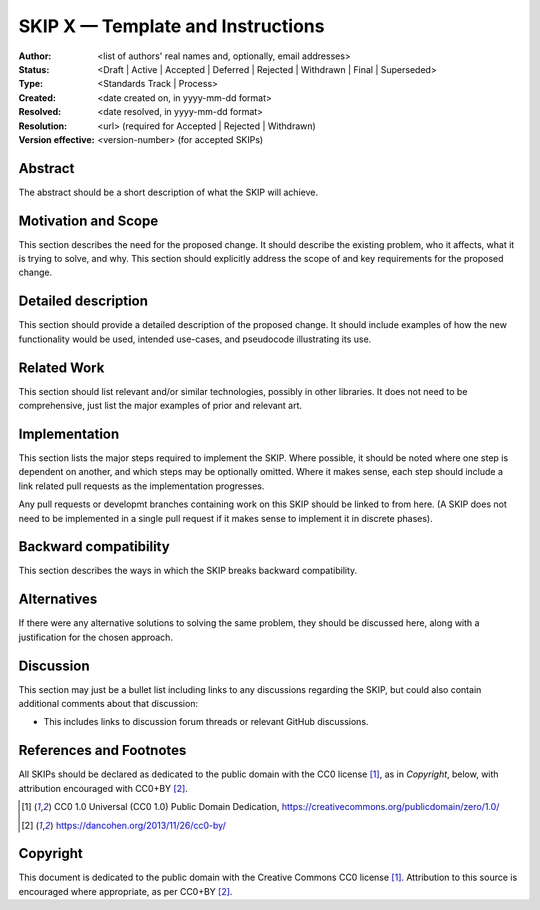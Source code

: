 .. _skip_template:

==================================
SKIP X — Template and Instructions
==================================

:Author: <list of authors' real names and, optionally, email addresses>
:Status: <Draft | Active | Accepted | Deferred | Rejected | Withdrawn |
          Final | Superseded>
:Type: <Standards Track | Process>
:Created: <date created on, in yyyy-mm-dd format>
:Resolved: <date resolved, in yyyy-mm-dd format>
:Resolution: <url> (required for Accepted | Rejected | Withdrawn)
:Version effective: <version-number> (for accepted SKIPs)

Abstract
--------

The abstract should be a short description of what the SKIP will achieve.


Motivation and Scope
--------------------

This section describes the need for the proposed change. It should describe the
existing problem, who it affects, what it is trying to solve, and why. This
section should explicitly address the scope of and key requirements for the
proposed change.


Detailed description
--------------------

This section should provide a detailed description of the proposed change. It
should include examples of how the new functionality would be used, intended
use-cases, and pseudocode illustrating its use.

Related Work
------------

This section should list relevant and/or similar technologies, possibly in
other libraries. It does not need to be comprehensive, just list the major
examples of prior and relevant art.

Implementation
--------------

This section lists the major steps required to implement the SKIP. Where
possible, it should be noted where one step is dependent on another, and which
steps may be optionally omitted. Where it makes sense, each step should
include a link related pull requests as the implementation progresses.

Any pull requests or developmt branches containing work on this SKIP should
be linked to from here. (A SKIP does not need to be implemented in a single
pull request if it makes sense to implement it in discrete phases).


Backward compatibility
----------------------

This section describes the ways in which the SKIP breaks backward
compatibility.


Alternatives
------------

If there were any alternative solutions to solving the same problem, they
should be discussed here, along with a justification for the chosen
approach.


Discussion
----------

This section may just be a bullet list including links to any discussions
regarding the SKIP, but could also contain additional comments about that
discussion:

- This includes links to discussion forum threads or relevant GitHub discussions.


References and Footnotes
------------------------
All SKIPs should be declared as dedicated to the public domain with the CC0
license [1]_, as in `Copyright`, below, with attribution encouraged with CC0+BY
[2]_.

.. [1] CC0 1.0 Universal (CC0 1.0) Public Domain Dedication,
   https://creativecommons.org/publicdomain/zero/1.0/
.. [2] https://dancohen.org/2013/11/26/cc0-by/


Copyright
---------

This document is dedicated to the public domain with the Creative Commons CC0
license [1]_. Attribution to this source is encouraged where appropriate, as per
CC0+BY [2]_.
